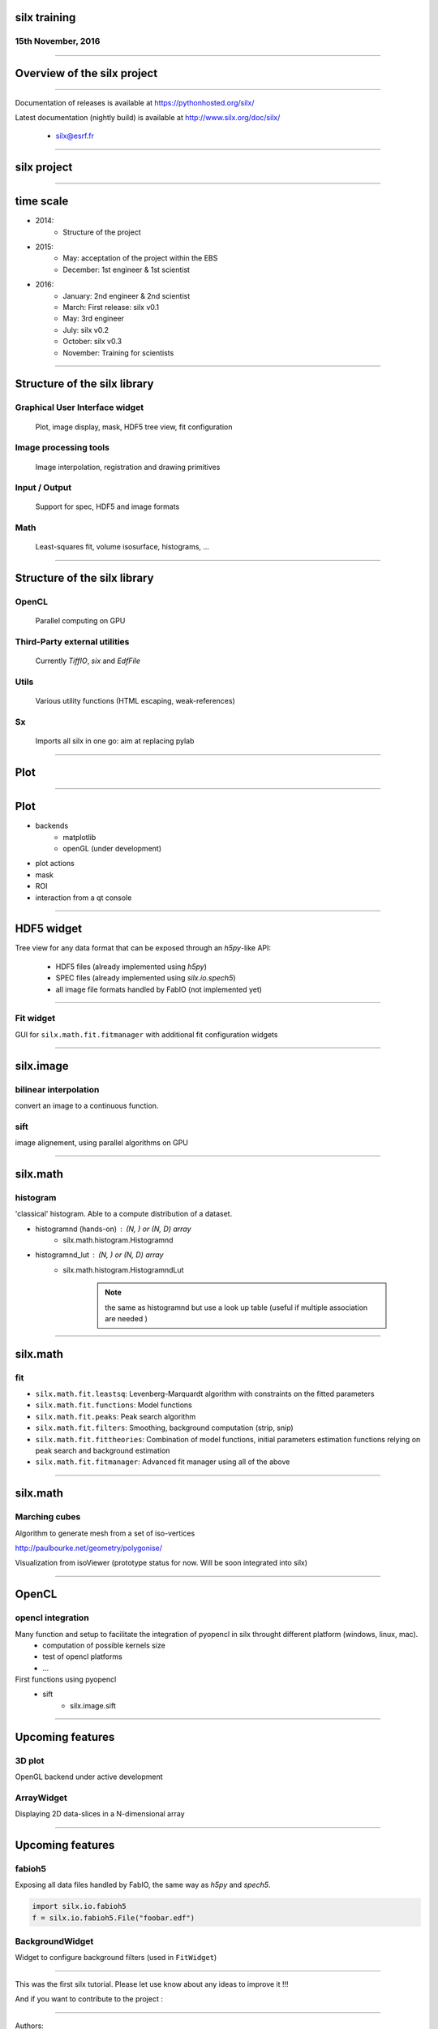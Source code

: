

silx training
#############

15th November, 2016
-------------------

.. image:: img/silx_logo.png
    :width: 180px
    :height: 280px

----

Overview of the silx project
############################

----

.. todo:: general stuff, for scientist, python 2 and 3, crossplatform...

Documentation of releases is available at https://pythonhosted.org/silx/

Latest documentation (nightly build) is available at http://www.silx.org/doc/silx/

    - silx@esrf.fr

----

silx project
############

.. image:: img/silx_project.jpg
    :width: 700px
    :height: 600px

----

time scale
##########

- 2014: 
    - Structure of the project
- 2015: 
    - May: acceptation of the project within the EBS
    - December: 1st engineer & 1st scientist
- 2016:
    - January: 2nd engineer & 2nd scientist
    - March: First release: silx v0.1
    - May: 3rd engineer
    - July: silx v0.2
    - October: silx v0.3
    - November: Training for scientists


----

Structure of the silx library
#############################

Graphical User Interface widget
-------------------------------
    Plot, image display, mask, HDF5 tree view, fit configuration

Image processing tools
----------------------
    Image interpolation, registration and drawing primitives

Input / Output
--------------
    Support for spec, HDF5 and image formats

Math
----
    Least-squares fit, volume isosurface, histograms, ...

----

Structure of the silx library
#############################

OpenCL
------
    Parallel computing on GPU

Third-Party external utilities
------------------------------
    Currently *TiffIO*, *six* and *EdfFile*

Utils
-----
    Various utility functions (HTML escaping, weak-references)

Sx
---
    Imports all silx in one go: aim at replacing pylab

----

Plot
####

.. image:: img/plots.png
    :width: 750px
    :height: 280px


----


Plot
####

+ backends 
    + matplotlib
    + openGL (under development)
+ plot actions
+ mask
+ ROI
+ interaction from a qt console


----

HDF5 widget
###########

Tree view for any data format that can be exposed through an *h5py*-like API:

 - HDF5 files (already implemented using *h5py*)
 - SPEC files (already implemented using *silx.io.spech5*)
 - all image file formats handled by FabIO (not implemented yet) 

.. image:: img/Hdf5TreeView.png
    :width: 400px
    :align: center

----

Fit widget
----------

GUI for ``silx.math.fit.fitmanager`` with additional fit configuration widgets

.. image:: img/fitwidget1.png
    :width: 35%
    :align: center

.. image:: img/fitconfig.png
    :width: 30%
    :align: center

----

silx.image
##########

bilinear interpolation
----------------------

convert an image to a continuous function.

sift
----

image alignement, using parallel algorithms on GPU

.. image:: img/image-alignement.png
    :width: 85%
    :align: center


----


silx.math
#########

histogram
---------
'classical' histogram. Able to a compute distribution of a dataset.

- histogramnd (hands-on) : (N, ) or (N, D) array
    + silx.math.histogram.Histogramnd
- histogramnd_lut : (N, ) or (N, D) array
    + silx.math.histogram.HistogramndLut

        .. note:: the same as histogramnd but use a look up table (useful if multiple association are needed )

----


silx.math
#########

fit
---

- ``silx.math.fit.leastsq``: Levenberg-Marquardt algorithm with constraints on the fitted parameters 
- ``silx.math.fit.functions``: Model functions
- ``silx.math.fit.peaks``: Peak search algorithm
- ``silx.math.fit.filters``: Smoothing, background computation (strip, snip)
- ``silx.math.fit.fittheories``: Combination of model functions, initial parameters estimation functions relying on peak search and background estimation
- ``silx.math.fit.fitmanager``: Advanced fit manager using all of the above

----


silx.math
#########

Marching cubes
--------------


Algorithm to generate mesh from a set of iso-vertices

http://paulbourke.net/geometry/polygonise/

Visualization from isoViewer (prototype status for now. Will be soon integrated into silx)

.. image:: img/marchingCubesThomas.png
    :width: 400px
    :align: center
    :height: 300px


----


OpenCL
######

opencl integration
------------------

Many function and setup to facilitate the integration of pyopencl in silx throught different platform (windows, linux, mac).
    - computation of possible kernels size
    - test of opencl platforms
    - ...

First functions using pyopencl 
    - sift
        + silx.image.sift


----

Upcoming features
#################

3D plot
-------

OpenGL backend under active development

ArrayWidget
-----------

Displaying 2D data-slices in a N-dimensional array

.. image:: img/arraywidget.png
    :align: center
    :width: 60%

----

Upcoming features
#################

fabioh5
-------

Exposing all data files handled by FabIO, the same way as *h5py* and *spech5*.

.. code-block:: python

    import silx.io.fabioh5
    f = silx.io.fabioh5.File("foobar.edf")

BackgroundWidget
----------------

Widget to configure background filters (used in ``FitWidget``)

.. image:: img/bgwidget.png
   :width: 45%
   :align: center


----


This was the first silx tutorial. Please let use know about any ideas to improve it !!!

And if you want to contribute to the project : 

.. image:: img/forkme.png
    :align: center
    :target: https://github.com/silx-kit/silx



----

Authors:
    - pierre.knobel@esrf.fr
    - valentin.valls@esrf.fr
    - henri.payno@esrf.fr
    - jerome.kieffer@esrf.fr
    - thomas.vincent@esrf.fr
    - sole@esrf.fr
